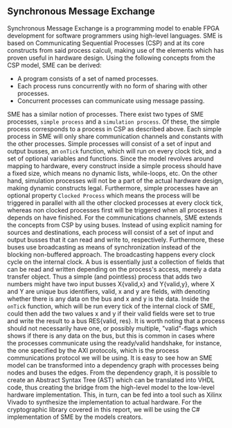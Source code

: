 ** Synchronous Message Exchange
:PROPERTIES:
:UNNUMBERED: nil
:CUSTOM_ID: sec:SME
:END:
Synchronous Message Exchange is a programming model to enable FPGA development for software programmers using high-level languages. SME is based on Communicating Sequential Processes (CSP) and at its core constructs from said process calculi, making use of the elements which has proven useful in hardware design\cite{sme}. Using the following concepts from the CSP model\cite{CSP}, SME can be derived:

- A program consists of a set of named processes.
- Each process runs concurrently with no form of sharing with other processes.
- Concurrent processes can communicate using message passing.

SME has a similar notion of processes. There exist two types of SME processes, ~simple process~ and a ~simulation process~. Of these, the simple process corresponds to a process in CSP as described above. Each simple process in SME will only share communication channels and constants with the other processes. Simple processes will consist of a set of input and output busses, an ~onTick~ function, which will run on every clock tick, and a set of optional variables and functions. Since the model revolves around mapping to hardware, every construct inside a simple process should have a fixed size, which means no dynamic lists, while-loops, etc. On the other hand, simulation processes will not be a part of the actual hardware design, making dynamic constructs legal. Furthermore, simple processes have an optional property ~Clocked Process~ which means the process will be triggered in parallel with all the other clocked processes at every clock tick, whereas non clocked processes first will be triggered when all processes it depends on have finished.
For the communications channels, SME extends the concepts from CSP by using buses. Instead of using explicit naming for sources and destinations, each process will consist of a set of input and output busses that it can read and write to, respectively. Furthermore, these buses use broadcasting as means of synchronization instead of the blocking non-buffered approach.  The broadcasting happens every clock cycle on the internal clock.
A bus is essentially just a collection of fields that can be read and written depending on the process's access, merely a data transfer object. Thus a simple (and pointless) process that adds two numbers might have two input busses X{valid,x} and Y{valid,y}, where X and Y are unique bus identifiers, valid, x and y are fields, with denoting whether there is any data on the bus and x and y is the data. Inside the ~onTick~ function, which will be run every tick of the internal clock of SME, could then add the two values x and y if their valid fields were set to true and write the result to a bus RES{valid, res}. It is worth noting that a process should not necessarily have one, or possibly multiple, "valid"-flags which shows if there is any data on the bus, but this is common in cases where the processes communicate using the ready/valid handshake, for instance, the one specified by the AXI protocols, which is the process communications protocol we will be using. It is easy to see how an SME model can be transformed into a dependency graph with processes being nodes and buses the edges. From the dependency graph, it is possible to create an Abstract Syntax Tree (AST) which can be translated into VHDL code\cite{sme}, thus creating the bridge from the high-level model to the low-level hardware implementation. This, in turn, can be fed into a tool such as Xilinx Vivado to synthesize the implementation to actual hardware. For the cryptographic library covered in this report, we will be using the C# implementation of SME by the models creators\cite{sme}.
